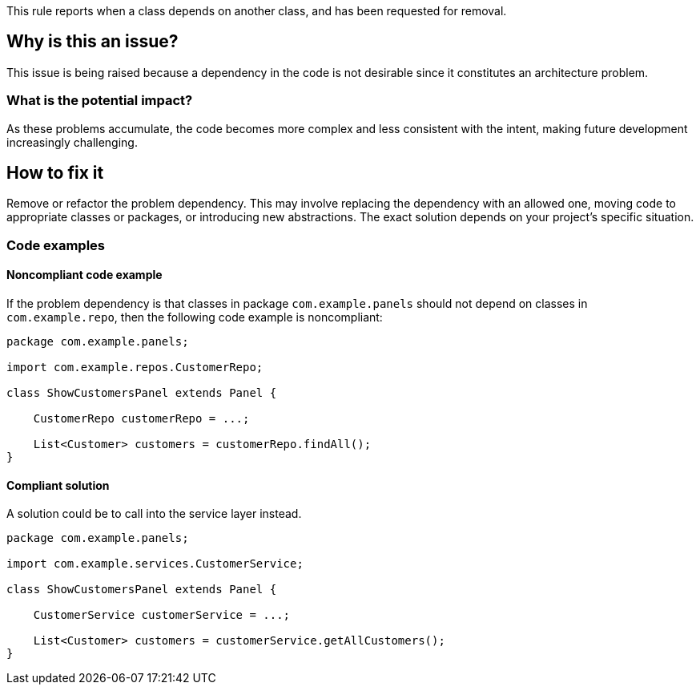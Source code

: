 This rule reports when a class depends on another class, and has been requested for removal.

== Why is this an issue?

This issue is being raised because a dependency in the code is not desirable since it constitutes an architecture problem.

=== What is the potential impact?

As these problems accumulate, the code becomes more complex and less consistent with the intent, making future development increasingly challenging.

== How to fix it

Remove or refactor the problem dependency.
This may involve replacing the dependency with an allowed one, moving code to appropriate classes or packages, or introducing new abstractions. The exact solution depends on your project's specific situation.

=== Code examples

==== Noncompliant code example

If the problem dependency is that classes in package `com.example.panels` should not depend on classes in `com.example.repo`, then the following code example is noncompliant:

[source,java,diff-id=1,diff-type=noncompliant]
----
package com.example.panels;

import com.example.repos.CustomerRepo;

class ShowCustomersPanel extends Panel {

    CustomerRepo customerRepo = ...;

    List<Customer> customers = customerRepo.findAll();
}
----

==== Compliant solution

A solution could be to call into the service layer instead.

[source,java,diff-id=1,diff-type=compliant]
----
package com.example.panels;

import com.example.services.CustomerService;

class ShowCustomersPanel extends Panel {

    CustomerService customerService = ...;

    List<Customer> customers = customerService.getAllCustomers();
}
----
